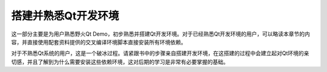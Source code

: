 .. vim: syntax=rst

搭建并熟悉Qt开发环境
==================================

这一部分主要是为用户熟悉野火Qt Demo，初步熟悉并搭建Qt开发环境。对于已经熟悉Qt开发环境的用户，可以略读本章节的内容，并直接使用配套资料提供的交叉编译环境脚本直接安装所有环境依赖。

对于不熟悉Qt系统的用户，这是一个破冰过程。请紧跟书中的步骤亲自搭建开发环境，在这搭建的过程中会建立起对Qt环境的亲切感，并且了解到为什么需要安装这些依赖环境，这对后期的学习是非常有必要掌握的基础。



.. .. toctree::
..    :maxdepth: 1
..    :numbered:

..    qt_cross_compiling


